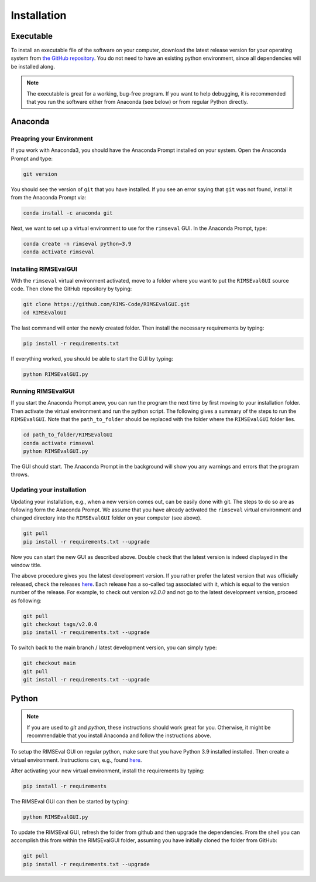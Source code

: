 ============
Installation
============

----------
Executable
----------

To install an executable file of the software on your computer,
download the latest release version for your operating system from
`the GitHub repository <https://github.com/RIMS-Code/RIMSEvalGUI/releases>`_.
You do not need to have an existing python environment,
since all dependencies will be installed along.

.. note:: The executable is great for a working, bug-free program.
    If you want to help debugging, it is recommended that you run the software
    either from Anaconda (see below) or from regular Python directly.

--------
Anaconda
--------

++++++++++++++++++++++++++
Preapring your Environment
++++++++++++++++++++++++++

If you work with Anaconda3,
you should have the Anaconda Prompt installed on your system.
Open the Anaconda Prompt and type:

.. code-block:: shell-session

    git version

You should see the version of ``git`` that you have installed.
If you see an error saying that ``git`` was not found,
install it from the Anaconda Prompt via:

.. code-block:: shell-session

    conda install -c anaconda git

Next, we want to set up a virtual environment to use
for the ``rimseval`` GUI.
In the Anaconda Prompt, type:

.. code-block:: shell-session

    conda create -n rimseval python=3.9
    conda activate rimseval

++++++++++++++++++++++
Installing RIMSEvalGUI
++++++++++++++++++++++

With the ``rimseval`` virtual environment activated,
move to a folder where you want to put the ``RIMSEvalGUI`` source code.
Then clone the GitHub repository by typing:

.. code-block:: shell-session

    git clone https://github.com/RIMS-Code/RIMSEvalGUI.git
    cd RIMSEvalGUI

The last command will enter the newly created folder.
Then install the necessary requirements by typing:

.. code-block:: shell-session

    pip install -r requirements.txt

If everything worked, you should be able to start the GUI
by typing:

.. code-block:: shell-session

    python RIMSEvalGUI.py

+++++++++++++++++++
Running RIMSEvalGUI
+++++++++++++++++++

If you start the Anaconda Prompt anew,
you can run the program the next time by first moving to your installation folder.
Then activate the virtual environment and run the python script.
The following gives a summary of the steps to run the ``RIMSEvalGUI``.
Note that the ``path_to_folder`` should be replaced with the folder
where the ``RIMSEvalGUI`` folder lies.

.. code-block:: shell-session

    cd path_to_folder/RIMSEvalGUI
    conda activate rimseval
    python RIMSEvalGUI.py

The GUI should start.
The Anaconda Prompt in the background will show you any warnings
and errors that the program throws.

++++++++++++++++++++++++++
Updating your installation
++++++++++++++++++++++++++

Updating your installation, e.g., when a new version comes out,
can be easily done with git.
The steps to do so are as following form the Anaconda Prompt.
We assume that you have already activated the ``rimseval`` virtual environment
and changed directory into the ``RIMSEvalGUI`` folder on your computer (see above).

.. code-block:: shell-session

    git pull
    pip install -r requirements.txt --upgrade

Now you can start the new GUI as described above.
Double check that the latest version is indeed displayed in the window title.

The above procedure gives you the latest development version.
If you rather prefer the latest version that was officially released,
check the releases
`here <https://github.com/RIMS-Code/RIMSEvalGUI/releases>`_.
Each release has a so-called tag associated with it,
which is equal to the version number of the release.
For example, to check out version `v2.0.0` and not go to the latest development version,
proceed as following:

.. code-block:: shell-session

    git pull
    git checkout tags/v2.0.0
    pip install -r requirements.txt --upgrade

To switch back to the main branch / latest development version,
you can simply type:

.. code-block:: shell-session

    git checkout main
    git pull
    git install -r requirements.txt --upgrade


------
Python
------

.. note:: If you are used to `git` and `python`, these instructions
    should work great for you.
    Otherwise, it might be recommendable that you install Anaconda
    and follow the instructions above.

To setup the RIMSEval GUI on regular python,
make sure that you have Python 3.9 installed installed.
Then create a virtual environment.
Instructions can, e.g., found
`here <https://devrav.com/blog/create-virtual-env-python>`_.

After activating your new virtual environment,
install the requirements by typing:

.. code-block:: shell-session

    pip install -r requirements

The RIMSEval GUI can then be started by typing:

.. code-block:: shell-session

    python RIMSEvalGUI.py

To update the RIMSEval GUI,
refresh the folder from github and then upgrade the dependencies.
From the shell you can accomplish this from within the RIMSEvalGUI folder,
assuming you have initially cloned the folder from GitHub:

.. code-block:: shell-session

    git pull
    pip install -r requirements.txt --upgrade
